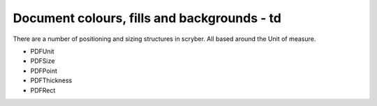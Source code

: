 ============================================
Document colours, fills and backgrounds - td
============================================

There are a number of positioning and sizing structures in scryber. All based around the Unit of measure.

* PDFUnit
* PDFSize
* PDFPoint
* PDFThickness
* PDFRect



